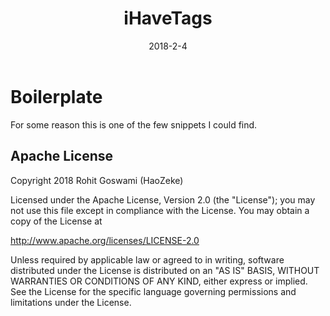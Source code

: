 #+TITLE: iHaveTags
#+TAGS: ["animals", "Chicago", "zoos"]
#+DATE: 2018-2-4


* Boilerplate
For some reason this is one of the few snippets I could find.
** Apache License
Copyright 2018 Rohit Goswami (HaoZeke)

Licensed under the Apache License, Version 2.0 (the "License");
you may not use this file except in compliance with the License.
You may obtain a copy of the License at

http://www.apache.org/licenses/LICENSE-2.0

Unless required by applicable law or agreed to in writing, software
distributed under the License is distributed on an "AS IS" BASIS,
WITHOUT WARRANTIES OR CONDITIONS OF ANY KIND, either express or implied.
See the License for the specific language governing permissions and
limitations under the License.
